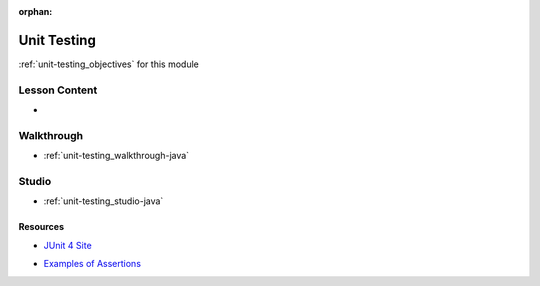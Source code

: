 .. 
  SLIDES:


:orphan:

.. _unit-testing_index:

============
Unit Testing
============

:ref:`unit-testing_objectives` for this module

Lesson Content
==============

- 

Walkthrough
===========

- :ref:`unit-testing_walkthrough-java`

Studio
======

- :ref:`unit-testing_studio-java`

Resources
---------

- `JUnit 4 Site <http://junit.org/junit5/>`_

.. 
  TODO: update to junit5

- `Examples of Assertions <https://github.com/junit-team/junit4/wiki/Assertions>`_
